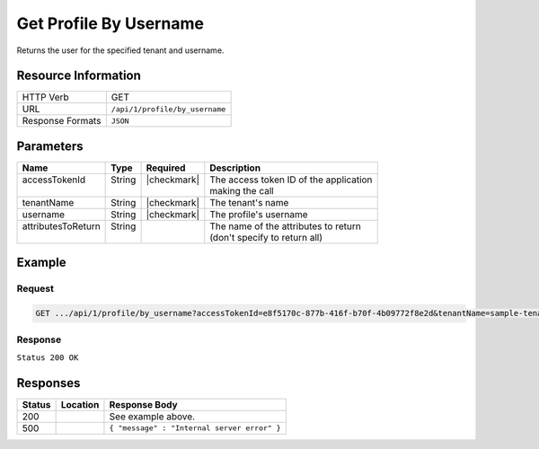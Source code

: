 .. _crafter-profile-api-profile-by_username:

=======================
Get Profile By Username
=======================

Returns the user for the specified tenant and username.

--------------------
Resource Information
--------------------

+----------------------------+-------------------------------------------------------------------+
|| HTTP Verb                 || GET                                                              |
+----------------------------+-------------------------------------------------------------------+
|| URL                       || ``/api/1/profile/by_username``                                   |
+----------------------------+-------------------------------------------------------------------+
|| Response Formats          || ``JSON``                                                         |
+----------------------------+-------------------------------------------------------------------+

----------
Parameters
----------

+---------------------+-------------+---------------+----------------------------------------------+
|| Name               || Type       || Required     || Description                                 |
+=====================+=============+===============+==============================================+
|| accessTokenId      || String     || |checkmark|  || The access token ID of the application      |
||                    ||            ||              || making the call                             |
+---------------------+-------------+---------------+----------------------------------------------+
|| tenantName         || String     || |checkmark|  || The tenant's name                           |
+---------------------+-------------+---------------+----------------------------------------------+
|| username           || String     || |checkmark|  || The profile's username                      |
+---------------------+-------------+---------------+----------------------------------------------+
|| attributesToReturn || String     ||              || The name of the attributes to return        |
||                    ||            ||              || (don't specify to return all)               |
+---------------------+-------------+---------------+----------------------------------------------+

-------
Example
-------

^^^^^^^
Request
^^^^^^^

.. code-block:: none

  GET .../api/1/profile/by_username?accessTokenId=e8f5170c-877b-416f-b70f-4b09772f8e2d&tenantName=sample-tenant&username=john.doe

^^^^^^^^
Response
^^^^^^^^

``Status 200 OK``

.. code-block:: json
  :linenos:

  {
  	"username": "john.doe",
  	"email": "john.doe@example.com",
  	"verified": false,
  	"enabled": false,
  	"createdOn": 1495748091232,
  	"lastModified": 1495748091232,
  	"tenant": "sample-tenant",
  	"roles": [],
  	"attributes": {},
  	"id": "59274dfbd4c650e226b03b65"
  }

---------
Responses
---------

+---------+--------------------------------+-----------------------------------------------------+
|| Status || Location                      || Response Body                                      |
+=========+================================+=====================================================+
|| 200    ||                               || See example above.                                 |
+---------+--------------------------------+-----------------------------------------------------+
|| 500    ||                               || ``{ "message" : "Internal server error" }``        |
+---------+--------------------------------+-----------------------------------------------------+
